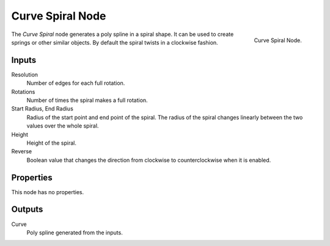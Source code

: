 .. index:: Geometry Nodes; Curve Spiral
.. _bpy.types.GeometryNodeCurveSpiral:

*****************
Curve Spiral Node
*****************

.. figure:: /images/modeling_geometry-nodes_curve-primitives_spiral_node.png
   :align: right

   Curve Spiral Node.

The *Curve Spiral* node generates a poly spline in a spiral shape.
It can be used to create springs or other similar objects.
By default the spiral twists in a clockwise fashion.


Inputs
======

Resolution
   Number of edges for each full rotation.

Rotations
   Number of times the spiral makes a full rotation.

Start Radius, End Radius
   Radius of the start point and end point of the spiral.
   The radius of the spiral changes linearly between the two values over the whole spiral.

Height
   Height of the spiral.

Reverse
   Boolean value that changes the direction from clockwise to counterclockwise when it is enabled.


Properties
==========

This node has no properties.


Outputs
=======

Curve
   Poly spline generated from the inputs.
